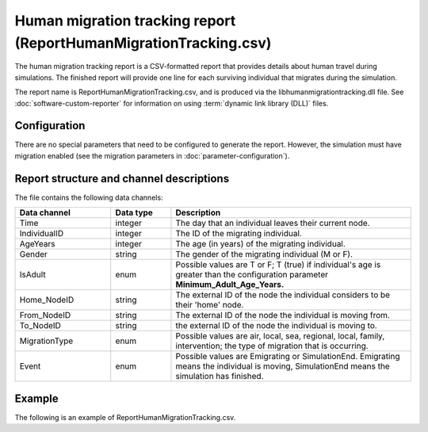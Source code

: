 ==================================================================
Human migration tracking report (ReportHumanMigrationTracking.csv)
==================================================================

The human migration tracking report is a CSV-formatted report that provides details about human
travel during simulations. The finished report will provide one line for each surviving individual
that migrates during the simulation.

The report name is ReportHumanMigrationTracking.csv, and is produced via the libhumanmigrationtracking.dll
file. See :doc:`software-custom-reporter` for information on using :term:`dynamic link library (DLL)`
files.



Configuration
=============

There are no special parameters that need to be configured to generate the report. However, the
simulation must have migration enabled (see the migration parameters in :doc:`parameter-configuration`).


Report structure and channel descriptions
=========================================

The file contains the following data channels:

.. csv-table::
    :header: Data channel, Data type, Description
    :widths: 8, 5, 20

    Time, integer, The day that an individual leaves their current node.
    IndividualID, integer, The ID of the migrating individual.
    AgeYears, integer, The age (in years) of the migrating individual.
    Gender, string, The gender of the migrating individual (M or F).
    IsAdult, enum, "Possible values are T or F; T (true) if individual's age is greater than the configuration parameter **Minimum_Adult_Age_Years.**"
    Home_NodeID, string, The external ID of the node the individual considers to be their 'home' node.
    From_NodeID, string, The external ID of the node the individual is moving from.
    To_NodeID, string, the external ID of the node the individual is moving to.
    MigrationType, enum, "Possible values are air, local, sea, regional, local, family, intervention; the type of migration that is occurring."
    Event, enum, "Possible values are Emigrating or SimulationEnd. Emigrating means the individual is moving, SimulationEnd means the simulation has finished."


Example
=======

The following is an example of ReportHumanMigrationTracking.csv.

.. csv-table::
    :header-rows: 1
    :file: reporthumanmigration.csv


